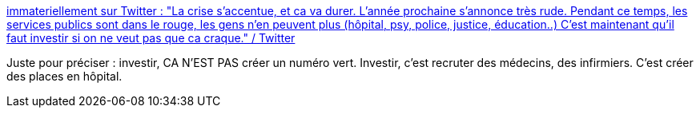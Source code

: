 :jbake-type: post
:jbake-status: published
:jbake-title: immateriellement sur Twitter : "La crise s’accentue, et ca va durer. L’année prochaine s’annonce très rude. Pendant ce temps, les services publics sont dans le rouge, les gens n’en peuvent plus (hôpital, psy, police, justice, éducation..) C’est maintenant qu’il faut investir si on ne veut pas que ca craque." / Twitter
:jbake-tags: citation,épidémie,économie,crise,_mois_oct.,_année_2020
:jbake-date: 2020-10-12
:jbake-depth: ../
:jbake-uri: shaarli/1602505838000.adoc
:jbake-source: https://nicolas-delsaux.hd.free.fr/Shaarli?searchterm=https%3A%2F%2Ftwitter.com%2Fimmaterielle%2Fstatus%2F1315236494001369088&searchtags=citation+%C3%A9pid%C3%A9mie+%C3%A9conomie+crise+_mois_oct.+_ann%C3%A9e_2020
:jbake-style: shaarli

https://twitter.com/immaterielle/status/1315236494001369088[immateriellement sur Twitter : "La crise s’accentue, et ca va durer. L’année prochaine s’annonce très rude. Pendant ce temps, les services publics sont dans le rouge, les gens n’en peuvent plus (hôpital, psy, police, justice, éducation..) C’est maintenant qu’il faut investir si on ne veut pas que ca craque." / Twitter]

Juste pour préciser : investir, CA N'EST PAS créer un numéro vert. Investir, c'est recruter des médecins, des infirmiers. C'est créer des places en hôpital.
